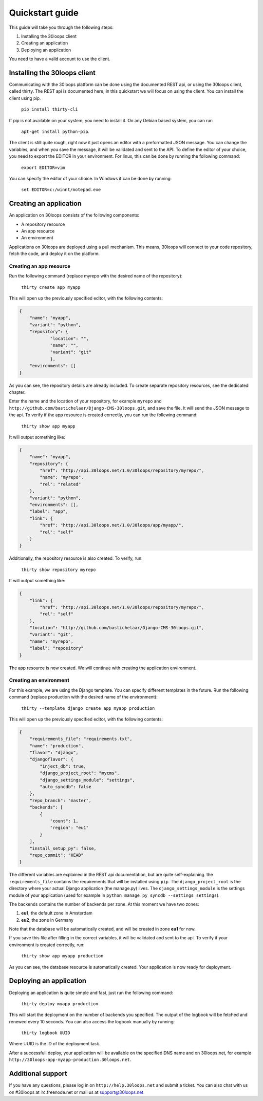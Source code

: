 ================
Quickstart guide
================

This guide will take you through the following steps:

1. Installing the 30loops client
2. Creating an application
3. Deploying an application

You need to have a valid account to use the client.

Installing the 30loops client
=============================

Communicating with the 30loops platform can be done using the documented REST api, or using the 30loops client, 
called thirty. The REST api is documented here, in this quickstart we will focus on using the client.
You can install the client using pip. 

    ``pip install thirty-cli``

If pip is not available on your system, you need to install it. On any Debian based system, you can run 

        ``apt-get install python-pip``.

The client is still quite rough, right now it just opens an editor with a preformatted JSON message. You can 
change the variables, and when you save the message, it will be validated and sent to the API. To define the 
editor of your choice, you need to export the EDITOR in your environment. For linux, this can be done by 
running the following command:

   ``export EDITOR=vim``

You can specify the editor of your choice. In Windows it can be done by running:

   ``set EDITOR=c:/winnt/notepad.exe``

Creating an application
=======================

An application on 30loops consists of the following components:

- A repository resource
- An app resource
- An environment

Applications on 30loops are deployed using a pull mechanism. This means, 30loops will connect to your code 
repository, fetch the code, and deploy it on the platform.

Creating an app resource
------------------------

Run the following command (replace myrepo with the desired name of the repository):

    ``thirty create app myapp``

This will open up the previously specified editor, with the following contents:

.. code-block:: js

    {
        "name": "myapp",
        "variant": "python",
        "repository": {
                "location": "",
                "name": "",
                "variant": "git"
                },
        "environments": []
    }

As you can see, the repository details are already included. To create separate repository resources, see the dedicated
chapter.

Enter the name and the location of your repository, for example ``myrepo`` and
``http://github.com/bastichelaar/Django-CMS-30loops.git``, and save the file. It will send the JSON message to 
the api. To verify if the app resource is created correctly, you can run the follewing command:

    ``thirty show app myapp``

It will output something like:

.. code-block:: js

    {
        "name": "myapp", 
        "repository": {
            "href": "http://api.30loops.net/1.0/30loops/repository/myrepo/", 
            "name": "myrepo", 
            "rel": "related"
        }, 
        "variant": "python", 
        "environments": [], 
        "label": "app", 
        "link": {
            "href": "http://api.30loops.net/1.0/30loops/app/myapp/", 
            "rel": "self"
        }
    }

Additionally, the repository resource is also created. To verify, run:

    ``thirty show repository myrepo``
    
It will output something like:

.. code-block:: js

    {
        "link": {
            "href": "http://api.30loops.net/1.0/30loops/repository/myrepo/", 
            "rel": "self"
        }, 
        "location": "http://github.com/bastichelaar/Django-CMS-30loops.git", 
        "variant": "git", 
        "name": "myrepo", 
        "label": "repository"
    }

The app resource is now created. We will continue with creating the application environment.

Creating an environment
-----------------------

For this example, we are using the Django template. You can specify different templates in the future.
Run the following command (replace production with the desired name of the environment):

    ``thirty --template django create app myapp production``

This will open up the previously specified editor, with the following contents:

.. code-block:: js

    {
        "requirements_file": "requirements.txt", 
        "name": "production", 
        "flavor": "django", 
        "djangoflavor": {
            "inject_db": true, 
            "django_project_root": "mycms", 
            "django_settings_module": "settings", 
            "auto_syncdb": false
        }, 
        "repo_branch": "master", 
        "backends": [
            {
                "count": 1, 
                "region": "eu1"
            }
        ], 
        "install_setup_py": false, 
        "repo_commit": "HEAD"
    }

The different variables are explained in the REST api documentation, but are quite self-explaining. the 
``requirements_file`` contains the requirements that will be installed using ``pip``. The ``django_project_root`` is
the directory where your actual Django application (the manage.py) lives. The ``django_settings_module`` is the 
settings module of your application (used for example in ``python manage.py syncdb --settings settings``).

The backends contains the number of backends per zone. At this moment we have two zones:

1. **eu1**, the default zone in Amsterdam
2. **eu2**, the zone in Germany

Note that the database will be automatically created, and will be created in zone **eu1** for now.

If you save this file after filling in the correct variables, it will be validated and sent to the api. To verify if 
your environment is created correctly, run:

    ``thirty show app myapp production``

As you can see, the database resource is automatically created. Your application is now ready for deployment.

Deploying an application
========================

Deploying an application is quite simple and fast, just run the following command:

    ``thirty deploy myapp production``

This will start the deployment on the number of backends you specified. The output of the logbook will be fetched and 
renewed every 10 seconds. You can also access the logbook manually by running:

    ``thirty logbook UUID``

Where UUID is the ID of the deployment task.

After a successfull deploy, your application will be available on the specified DNS name and on 30loops.net, for 
example ``http://30loops-app-myapp-production.30loops.net``.

Additional support
==================

If you have any questions, please log in on ``http://help.30loops.net`` and submit a ticket. You can also chat with us
on #30loops at irc.freenode.net or mail us at support@30loops.net.
